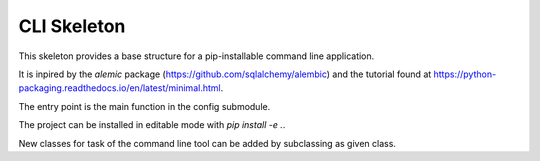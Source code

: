 

CLI Skeleton
================


This skeleton provides a base structure for a pip-installable
command line application.

It is inpired by the *alemic* package (https://github.com/sqlalchemy/alembic)
and the tutorial found at https://python-packaging.readthedocs.io/en/latest/minimal.html.


The entry point is the main function in the config submodule.

The project can be installed in editable mode with *pip install -e .*.

New classes for task of the command line tool can be added by subclassing
as given class.

